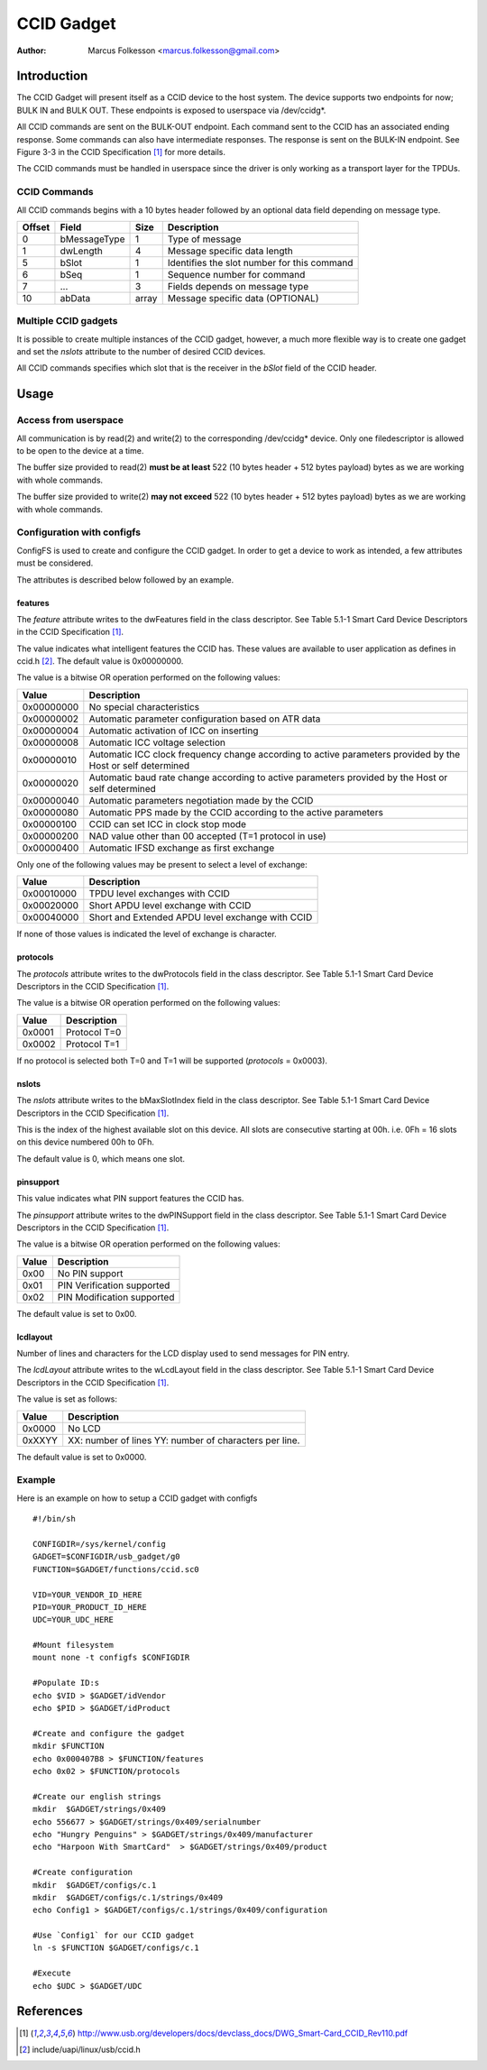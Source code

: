 .. SPDX-License-Identifier: GPL-2.0

============
CCID Gadget
============

:Author: Marcus Folkesson <marcus.folkesson@gmail.com>

Introduction
============

The CCID Gadget will present itself as a CCID device to the host system.
The device supports two endpoints for now; BULK IN and BULK OUT.
These endpoints is exposed to userspace via /dev/ccidg*.

All CCID commands are sent on the BULK-OUT endpoint. Each command sent to the CCID
has an associated ending response. Some commands can also have intermediate
responses. The response is sent on the BULK-IN endpoint.
See Figure 3-3 in the CCID Specification [1]_ for more details.

The CCID commands must be handled in userspace since the driver is only working
as a transport layer for the TPDUs.


CCID Commands
--------------

All CCID commands begins with a 10 bytes header followed by an optional
data field depending on message type.

+--------+--------------+-------+----------------------------------+
| Offset | Field        | Size  | Description                      |
+========+==============+=======+==================================+
| 0      | bMessageType | 1     | Type of message                  |
+--------+--------------+-------+----------------------------------+
| 1      | dwLength     | 4     | Message specific data length     |
|        |              |       |                                  |
+--------+--------------+-------+----------------------------------+
| 5      | bSlot        | 1     | Identifies the slot number       |
|        |              |       | for this command                 |
+--------+--------------+-------+----------------------------------+
| 6      | bSeq         | 1     | Sequence number for command      |
+--------+--------------+-------+----------------------------------+
| 7      | ...          | 3     | Fields depends on message type   |
+--------+--------------+-------+----------------------------------+
| 10     | abData       | array | Message specific data (OPTIONAL) |
+--------+--------------+-------+----------------------------------+


Multiple CCID gadgets
----------------------

It is possible to create multiple instances of the CCID gadget, however,
a much more flexible way is to create one gadget and set the `nslots` attribute
to the number of desired CCID devices.

All CCID commands specifies which slot that is the receiver in the `bSlot` field
of the CCID header.

Usage
=====

Access from userspace
----------------------
All communication is by read(2) and write(2) to the corresponding /dev/ccidg* device.
Only one filedescriptor is allowed to be open to the device at a time.

The buffer size provided to read(2) **must be at least** 522 (10 bytes header + 512 bytes payload)
bytes as we are working with whole commands.

The buffer size provided to write(2) **may not exceed** 522 (10 bytes header + 512 bytes payload)
bytes as we are working with whole commands.


Configuration with configfs
----------------------------

ConfigFS is used to create and configure the CCID gadget.
In order to get a device to work as intended, a few attributes must
be considered.

The attributes is described below followed by an example.

features
~~~~~~~~~

The `feature` attribute writes to the dwFeatures field in the class descriptor.
See Table 5.1-1 Smart Card Device Descriptors in the CCID Specification [1]_.

The value indicates what intelligent features the CCID has.
These values are available to user application as defines in ccid.h [2]_.
The default value is 0x00000000.

The value is a bitwise OR operation performed on the following values:

+------------+----------------------------------------------------------------+
| Value      | Description                                                    |
+============+================================================================+
| 0x00000000 | No special characteristics                                     |
+------------+----------------------------------------------------------------+
| 0x00000002 | Automatic parameter configuration based on ATR data            |
+------------+----------------------------------------------------------------+
| 0x00000004 | Automatic activation of ICC on inserting                       |
+------------+----------------------------------------------------------------+
| 0x00000008 | Automatic ICC voltage selection                                |
+------------+----------------------------------------------------------------+
| 0x00000010 | Automatic ICC clock frequency change according to active       |
|            | parameters provided by the Host or self determined             |
+------------+----------------------------------------------------------------+
| 0x00000020 | Automatic baud rate change according to active                 |
|            | parameters provided by the Host or self determined             |
+------------+----------------------------------------------------------------+
| 0x00000040 | Automatic parameters negotiation made by the CCID              |
+------------+----------------------------------------------------------------+
| 0x00000080 | Automatic PPS made by the CCID according to the                |
|            | active parameters                                              |
+------------+----------------------------------------------------------------+
| 0x00000100 | CCID can set ICC in clock stop mode                            |
+------------+----------------------------------------------------------------+
| 0x00000200 | NAD value other than 00 accepted (T=1 protocol in use)         |
+------------+----------------------------------------------------------------+
| 0x00000400 | Automatic IFSD exchange as first exchange                      |
+------------+----------------------------------------------------------------+


Only one of the following values may be present to select a level of exchange:

+------------+--------------------------------------------------+
| Value      | Description                                      |
+============+==================================================+
| 0x00010000 | TPDU level exchanges with CCID                   |
+------------+--------------------------------------------------+
| 0x00020000 | Short APDU level exchange with CCID              |
+------------+--------------------------------------------------+
| 0x00040000 | Short and Extended APDU level exchange with CCID |
+------------+--------------------------------------------------+

If none of those values is indicated the level of exchange is
character.


protocols
~~~~~~~~~~
The `protocols` attribute writes to the dwProtocols field in the class descriptor.
See Table 5.1-1 Smart Card Device Descriptors in the CCID Specification [1]_.

The value is a bitwise OR operation performed on the following values:

+--------+--------------+
| Value  | Description  |
+========+==============+
| 0x0001 | Protocol T=0 |
+--------+--------------+
| 0x0002 | Protocol T=1 |
+--------+--------------+

If no protocol is selected both T=0 and T=1 will be supported (`protocols` = 0x0003).

nslots
~~~~~~

The `nslots` attribute writes to the bMaxSlotIndex field in the class descriptor.
See Table 5.1-1 Smart Card Device Descriptors in the CCID Specification [1]_.

This is the index of the highest available slot on this device. All slots are consecutive starting at 00h.
i.e. 0Fh = 16 slots on this device numbered 00h to 0Fh.

The default value is 0, which means one slot.


pinsupport
~~~~~~~~~~~~

This value indicates what PIN support features the CCID has.

The `pinsupport` attribute writes to the dwPINSupport field in the class descriptor.
See Table 5.1-1 Smart Card Device Descriptors in the CCID Specification [1]_.


The value is a bitwise OR operation performed on the following values:

+--------+----------------------------+
| Value  | Description                |
+========+============================+
| 0x00   | No PIN support             |
+--------+----------------------------+
| 0x01   | PIN Verification supported |
+--------+----------------------------+
| 0x02   | PIN Modification supported |
+--------+----------------------------+

The default value is set to 0x00.


lcdlayout
~~~~~~~~~~

Number of lines and characters for the LCD display used to send messages for PIN entry.

The `lcdLayout` attribute writes to the wLcdLayout field in the class descriptor.
See Table 5.1-1 Smart Card Device Descriptors in the CCID Specification [1]_.


The value is set as follows:

+--------+------------------------------------+
| Value  | Description                        |
+========+====================================+
| 0x0000 | No LCD                             |
+--------+------------------------------------+
| 0xXXYY | XX: number of lines                |
|        | YY: number of characters per line. |
+--------+------------------------------------+

The default value is set to 0x0000.


Example
-------

Here is an example on how to setup a CCID gadget with configfs ::

    #!/bin/sh

    CONFIGDIR=/sys/kernel/config
    GADGET=$CONFIGDIR/usb_gadget/g0
    FUNCTION=$GADGET/functions/ccid.sc0

    VID=YOUR_VENDOR_ID_HERE
    PID=YOUR_PRODUCT_ID_HERE
    UDC=YOUR_UDC_HERE

    #Mount filesystem
    mount none -t configfs $CONFIGDIR

    #Populate ID:s
    echo $VID > $GADGET/idVendor
    echo $PID > $GADGET/idProduct

    #Create and configure the gadget
    mkdir $FUNCTION
    echo 0x000407B8 > $FUNCTION/features
    echo 0x02 > $FUNCTION/protocols

    #Create our english strings
    mkdir  $GADGET/strings/0x409
    echo 556677 > $GADGET/strings/0x409/serialnumber
    echo "Hungry Penguins" > $GADGET/strings/0x409/manufacturer
    echo "Harpoon With SmartCard"  > $GADGET/strings/0x409/product

    #Create configuration
    mkdir  $GADGET/configs/c.1
    mkdir  $GADGET/configs/c.1/strings/0x409
    echo Config1 > $GADGET/configs/c.1/strings/0x409/configuration

    #Use `Config1` for our CCID gadget
    ln -s $FUNCTION $GADGET/configs/c.1

    #Execute
    echo $UDC > $GADGET/UDC


References
==========

.. [1] http://www.usb.org/developers/docs/devclass_docs/DWG_Smart-Card_CCID_Rev110.pdf
.. [2] include/uapi/linux/usb/ccid.h
